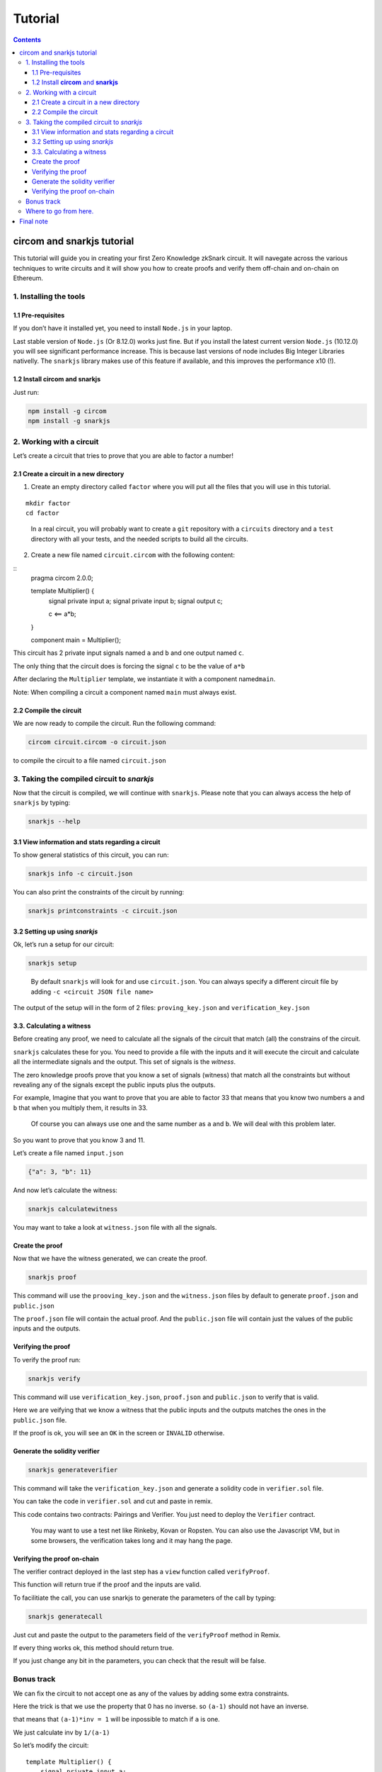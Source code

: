 ========
Tutorial
========

.. contents::    :depth: 3

circom and snarkjs tutorial
===========================

This tutorial will guide you in creating your first Zero Knowledge
zkSnark circuit. It will navegate across the various techniques to write
circuits and it will show you how to create proofs and verify them
off-chain and on-chain on Ethereum.

1. Installing the tools
-----------------------

1.1 Pre-requisites
~~~~~~~~~~~~~~~~~~

If you don’t have it installed yet, you need to install ``Node.js`` in
your laptop.

Last stable version of ``Node.js`` (Or 8.12.0) works just fine. But if
you install the latest current version ``Node.js`` (10.12.0) you will
see significant performance increase. This is because last versions of
node includes Big Integer Libraries nativelly. The ``snarkjs`` library
makes use of this feature if available, and this improves the
performance x10 (!).

1.2 Install **circom** and **snarkjs**
~~~~~~~~~~~~~~~~~~~~~~~~~~~~~~~~~~~~~~

Just run:

.. code:: sh

   npm install -g circom
   npm install -g snarkjs

2. Working with a circuit
-------------------------

Let’s create a circuit that tries to prove that you are able to factor a
number!

2.1 Create a circuit in a new directory
~~~~~~~~~~~~~~~~~~~~~~~~~~~~~~~~~~~~~~~

1. Create an empty directory called ``factor`` where you will put all
   the files that you will use in this tutorial.

::

   mkdir factor
   cd factor

..

   In a real circuit, you will probably want to create a ``git``
   repository with a ``circuits`` directory and a ``test`` directory
   with all your tests, and the needed scripts to build all the
   circuits.

2. Create a new file named ``circuit.circom`` with the following
   content:

::
   pragma circom 2.0.0;
   
   template Multiplier() {
       signal private input a;
       signal private input b;
       signal output c;
       
       c <== a*b;
   }

   component main = Multiplier();

This circuit has 2 private input signals named ``a`` and ``b`` and one
output named ``c``.

The only thing that the circuit does is forcing the signal ``c`` to be
the value of ``a*b``

After declaring the ``Multiplier`` template, we instantiate it with a
component named\ ``main``.

Note: When compiling a circuit a component named ``main`` must always
exist.

2.2 Compile the circuit
~~~~~~~~~~~~~~~~~~~~~~~

We are now ready to compile the circuit. Run the following command:

.. code:: sh

   circom circuit.circom -o circuit.json

to compile the circuit to a file named ``circuit.json``

3. Taking the compiled circuit to *snarkjs*
-------------------------------------------

Now that the circuit is compiled, we will continue with ``snarkjs``.
Please note that you can always access the help of ``snarkjs`` by
typing:

.. code:: sh

   snarkjs --help 

3.1 View information and stats regarding a circuit
~~~~~~~~~~~~~~~~~~~~~~~~~~~~~~~~~~~~~~~~~~~~~~~~~~

To show general statistics of this circuit, you can run:

.. code:: sh

   snarkjs info -c circuit.json

You can also print the constraints of the circuit by running:

.. code:: sh

   snarkjs printconstraints -c circuit.json

3.2 Setting up using *snarkjs*
~~~~~~~~~~~~~~~~~~~~~~~~~~~~~~

Ok, let’s run a setup for our circuit:

.. code:: sh

   snarkjs setup 

..

   By default ``snarkjs`` will look for and use ``circuit.json``. You
   can always specify a different circuit file by adding
   ``-c <circuit JSON file name>``

The output of the setup will in the form of 2 files:
``proving_key.json`` and ``verification_key.json``

3.3. Calculating a witness
~~~~~~~~~~~~~~~~~~~~~~~~~~

Before creating any proof, we need to calculate all the signals of the
circuit that match (all) the constrains of the circuit.

``snarkjs`` calculates these for you. You need to provide a file with
the inputs and it will execute the circuit and calculate all the
intermediate signals and the output. This set of signals is the
*witness*.

The zero knowledge proofs prove that you know a set of signals (witness)
that match all the constraints but without revealing any of the signals
except the public inputs plus the outputs.

For example, Imagine that you want to prove that you are able to factor
33 that means that you know two numbers ``a`` and ``b`` that when you
multiply them, it results in 33.

   Of course you can always use one and the same number as ``a`` and
   ``b``. We will deal with this problem later.

So you want to prove that you know 3 and 11.

Let’s create a file named ``input.json``

.. code:: json

   {"a": 3, "b": 11}

And now let’s calculate the witness:

.. code:: sh

   snarkjs calculatewitness

You may want to take a look at ``witness.json`` file with all the
signals.

Create the proof
~~~~~~~~~~~~~~~~

Now that we have the witness generated, we can create the proof.

.. code:: sh

   snarkjs proof

This command will use the ``prooving_key.json`` and the ``witness.json``
files by default to generate ``proof.json`` and ``public.json``

The ``proof.json`` file will contain the actual proof. And the
``public.json`` file will contain just the values of the public inputs
and the outputs.

Verifying the proof
~~~~~~~~~~~~~~~~~~~

To verify the proof run:

.. code:: sh

   snarkjs verify

This command will use ``verification_key.json``, ``proof.json`` and
``public.json`` to verify that is valid.

Here we are veifying that we know a witness that the public inputs and
the outputs matches the ones in the ``public.json`` file.

If the proof is ok, you will see an ``OK`` in the screen or ``INVALID``
otherwise.

Generate the solidity verifier
~~~~~~~~~~~~~~~~~~~~~~~~~~~~~~

.. code:: sh

   snarkjs generateverifier

This command will take the ``verification_key.json`` and generate a
solidity code in ``verifier.sol`` file.

You can take the code in ``verifier.sol`` and cut and paste in remix.

This code contains two contracts: Pairings and Verifier. You just need
to deploy the ``Verifier`` contract.

   You may want to use a test net like Rinkeby, Kovan or Ropsten. You
   can also use the Javascript VM, but in some browsers, the
   verification takes long and it may hang the page.

Verifying the proof on-chain
~~~~~~~~~~~~~~~~~~~~~~~~~~~~

The verifier contract deployed in the last step has a ``view`` function
called ``verifyProof``.

This function will return true if the proof and the inputs are valid.

To facilitiate the call, you can use snarkjs to generate the parameters
of the call by typing:

.. code:: sh

   snarkjs generatecall

Just cut and paste the output to the parameters field of the
``verifyProof`` method in Remix.

If every thing works ok, this method should return true.

If you just change any bit in the parameters, you can check that the
result will be false.

Bonus track
-----------

We can fix the circuit to not accept one as any of the values by adding
some extra constraints.

Here the trick is that we use the property that 0 has no inverse. so
``(a-1)`` should not have an inverse.

that means that ``(a-1)*inv = 1`` will be inpossible to match if ``a``
is one.

We just calculate inv by ``1/(a-1)``

So let’s modify the circuit:

::

   template Multiplier() {
       signal private input a;
       signal private input b;
       signal output c;
       signal inva;
       signal invb;
       
       inva <-- 1/(a-1);
       (a-1)*inva === 1;
       
       invb <-- 1/(b-1);
       (b-1)*invb === 1;    
       
       c <== a*b;
   }

   component main = Multiplier();

A nice thing of circom language is that you can split a <== into two
independent acions: <– and ===

The <– and –> operators Just assign a value to a signal without creating
any constraints.

The === operator just adds a constraint without assigning any value to
any signal.

The circuit has also another problem and it’s that the operation works
in Zr, so we need to guarantee too that the multiplication does not
overflow. This can be done by binarizing the inputs and checking the
ranges, but we will reserve it for future tutorials.

Where to go from here.
----------------------

You may want to read the `README <https://github.com/iden3/circom>`__ to
learn more features about circom.

You can also check a a library with many basic circuits lib
binaritzations, comparators, eddsa, hashes, merkle trees etc
`here <https://github.com/iden3/circomlib>`__ (Work in progress).

Or a exponentiation in the Baby Jub curve
`here <https://github.com/iden3/circomlib>`__ (Work in progress).

Final note
==========

There is nothing worst for a dev than working with a buggy compiler.
This is a very early stage of the compiler, so there are many bugs and
lots of works needs to be done. Please have it present if you are doing
anything serious with it.

And please contact us for any isue you have. In general, a github issue
with a small piece of code with the bug is very worthy!.

Enjoy zero knowledge proving!
